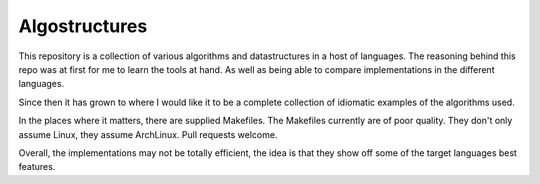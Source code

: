 Algostructures
==============

This repository is a collection of various algorithms and datastructures in a host
of languages. The reasoning behind this repo was at first for me to learn the tools
at hand. As well as being able to compare implementations in the different languages.

Since then it has grown to where I would like it to be a complete collection of
idiomatic examples of the algorithms used.

In the places where it matters, there are supplied Makefiles. The Makefiles currently
are of poor quality. They don't only assume Linux, they assume ArchLinux. Pull requests
welcome.

Overall, the implementations may not be totally efficient, the idea is that they
show off some of the target languages best features.
